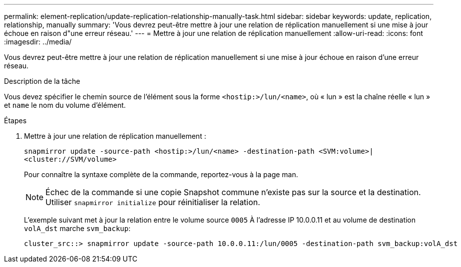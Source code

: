 ---
permalink: element-replication/update-replication-relationship-manually-task.html 
sidebar: sidebar 
keywords: update, replication, relationship, manually 
summary: 'Vous devrez peut-être mettre à jour une relation de réplication manuellement si une mise à jour échoue en raison d"une erreur réseau.' 
---
= Mettre à jour une relation de réplication manuellement
:allow-uri-read: 
:icons: font
:imagesdir: ../media/


[role="lead"]
Vous devrez peut-être mettre à jour une relation de réplication manuellement si une mise à jour échoue en raison d'une erreur réseau.

.Description de la tâche
Vous devez spécifier le chemin source de l'élément sous la forme `<hostip:>/lun/<name>`, où « lun » est la chaîne réelle « lun » et `name` le nom du volume d'élément.

.Étapes
. Mettre à jour une relation de réplication manuellement :
+
`snapmirror update -source-path <hostip:>/lun/<name> -destination-path <SVM:volume>|<cluster://SVM/volume>`

+
Pour connaître la syntaxe complète de la commande, reportez-vous à la page man.

+
[NOTE]
====
Échec de la commande si une copie Snapshot commune n'existe pas sur la source et la destination. Utiliser `snapmirror initialize` pour réinitialiser la relation.

====
+
L'exemple suivant met à jour la relation entre le volume source `0005` À l'adresse IP 10.0.0.11 et au volume de destination `volA_dst` marche `svm_backup`:

+
[listing]
----
cluster_src::> snapmirror update -source-path 10.0.0.11:/lun/0005 -destination-path svm_backup:volA_dst
----

